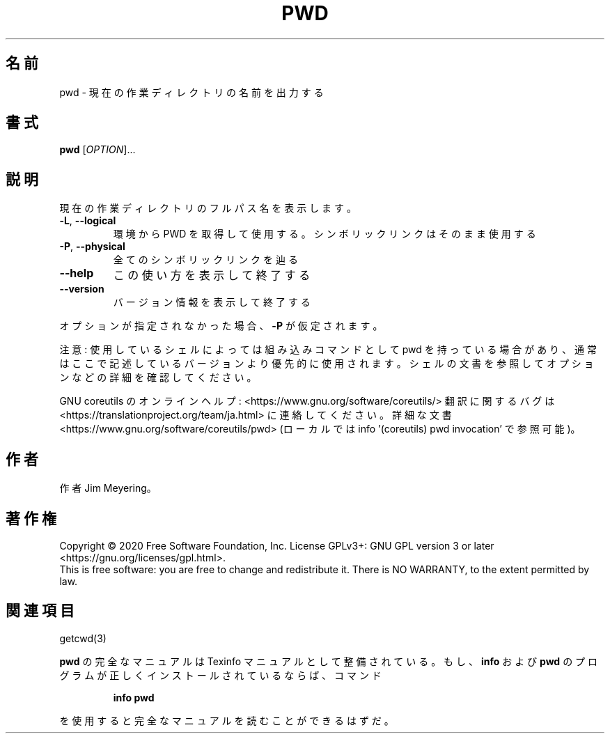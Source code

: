 .\" DO NOT MODIFY THIS FILE!  It was generated by help2man 1.47.13.
.TH PWD "1" "2021年4月" "GNU coreutils" "ユーザーコマンド"
.SH 名前
pwd \- 現在の作業ディレクトリの名前を出力する
.SH 書式
.B pwd
[\fI\,OPTION\/\fR]...
.SH 説明
.\" Add any additional description here
.PP
現在の作業ディレクトリのフルパス名を表示します。
.TP
\fB\-L\fR, \fB\-\-logical\fR
環境から PWD を取得して使用する。シンボリックリンクは
そのまま使用する
.TP
\fB\-P\fR, \fB\-\-physical\fR
全てのシンボリックリンクを辿る
.TP
\fB\-\-help\fR
この使い方を表示して終了する
.TP
\fB\-\-version\fR
バージョン情報を表示して終了する
.PP
オプションが指定されなかった場合、 \fB\-P\fR が仮定されます。
.PP
注意: 使用しているシェルによっては組み込みコマンドとして pwd を持っている場合
があり、通常はここで記述しているバージョンより優先的に使用されます。シェルの
文書を参照してオプションなどの詳細を確認してください。
.PP
GNU coreutils のオンラインヘルプ: <https://www.gnu.org/software/coreutils/>
翻訳に関するバグは <https://translationproject.org/team/ja.html> に連絡してください。
詳細な文書 <https://www.gnu.org/software/coreutils/pwd>
(ローカルでは info '(coreutils) pwd invocation' で参照可能)。
.SH 作者
作者 Jim Meyering。
.SH 著作権
Copyright \(co 2020 Free Software Foundation, Inc.
License GPLv3+: GNU GPL version 3 or later <https://gnu.org/licenses/gpl.html>.
.br
This is free software: you are free to change and redistribute it.
There is NO WARRANTY, to the extent permitted by law.
.SH 関連項目
getcwd(3)
.PP
.B pwd
の完全なマニュアルは Texinfo マニュアルとして整備されている。もし、
.B info
および
.B pwd
のプログラムが正しくインストールされているならば、コマンド
.IP
.B info pwd
.PP
を使用すると完全なマニュアルを読むことができるはずだ。
